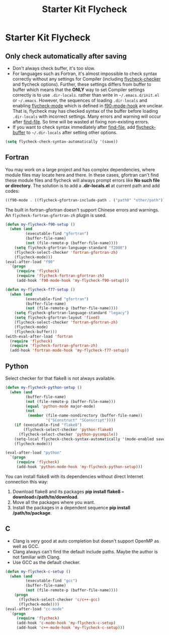 #+TITLE: Starter Kit Flycheck
#+OPTIONS: toc:nil num:nil ^:nil

* Starter Kit Flycheck
** Only check automatically after saving

+ Don't always check buffer, it's too slow.
+ For languages such as Fortran, it's almost impossible to check syntax
  correctly without any settings for Compiler (including [[help:flycheck-checker][flycheck-checker]] and
  flycheck options). Further, these settings differs from buffer to buffer
  which means that the *ONLY* way to set Compiler settings correctly is to use
  =.dir-locals=. rather than write in =~/.emacs.d/init.el= or
  =~/.emacs=. However, the sequences of loading =.dir-locals= and enabling
  [[help:flycheck-mode][flycheck-mode]] which is defined in [[help:f90-mode-hook][f90-mode-hook]] are unclear. That is,
  flycheck may has checked syntax of the buffer before loading =.dir-locals=
  with incorrect settings. Many errors and warning will occur after
  [[help:find-file][find-file]]. So time will be wasted at fixing non-existing errors.
+ If you want to check syntax immediately after [[help:find-file][find-file]], add [[help:flycheck-buffer][flycheck-buffer]]
  to =~/.dir-locals= after setting other options.
#+BEGIN_SRC emacs-lisp
(setq flycheck-check-syntax-automatically '(save))
#+END_SRC

** Fortran

You may work on a large project and has complex dependencies, where module
files may locate here and there. In these cases, gfortran can't find these
module files and flycheck will always prompt errors like *No such file or
directory*. The solution is to add a *.dir-locals.el* at current path and add
codes:
#+BEGIN_SRC emacs-lisp :tangle no
((f90-mode . ((flycheck-gfortran-include-path . ("path0" "other/path")))))
#+END_SRC

The built in fortran-gfortran doesn't support Chinese errors and warnings. An
=flycheck-fortran-gfortran-zh= plugin is used.
#+BEGIN_SRC emacs-lisp
(defun my-flycheck-f90-setup ()
  (when (and
         (executable-find "gfortran")
         (buffer-file-name)
         (not (file-remote-p (buffer-file-name))))
    (setq flycheck-gfortran-language-standard "f2008")
    (flycheck-select-checker 'fortran-gfortran-zh)
    (flycheck-mode)))
(eval-after-load "f90"
  `(progn
     (require 'flycheck)
     (require 'flycheck-fortran-gfortran-zh)
     (add-hook 'f90-mode-hook 'my-flycheck-f90-setup)))

(defun my-flycheck-f77-setup ()
  (when (and
         (executable-find "gfortran")
         (buffer-file-name)
         (not (file-remote-p (buffer-file-name))))
    (setq flycheck-gfortran-language-standard "legacy")
    (setq flycheck-gfortran-layout 'fixed)
    (flycheck-select-checker 'fortran-gfortran-zh)
    (flycheck-mode)
    (flycheck-buffer)))
(with-eval-after-load 'fortran
  (require 'flycheck)
  (require 'flycheck-fortran-gfortran-zh)
  (add-hook 'fortran-mode-hook 'my-flycheck-f77-setup))
#+END_SRC

** Python

Select checker for that flake8 is not always available.
#+BEGIN_SRC emacs-lisp
(defun my-flycheck-python-setup ()
  (when (and
         (buffer-file-name)
         (not (file-remote-p (buffer-file-name)))
         (equal 'python-mode major-mode)
         (not
          (member (file-name-nondirectory (buffer-file-name))
                  '("SConstruct" "SConscript"))))
    (if (executable-find "flake8")
        (flycheck-select-checker 'python-flake8)
      (flycheck-select-checker 'python-pycompile))
    (setq-local flycheck-check-syntax-automatically '(mode-enabled save))
    (flycheck-mode)))

(eval-after-load "python"
  `(progn
     (require 'flycheck)
     (add-hook 'python-mode-hook 'my-flycheck-python-setup)))
#+END_SRC

You can install flake8 with its dependencies without direct Internet
connection this way:
1. Download flake8 and its packages *pip install flake8
   --download=/path/to/download*.
2. Move all the packages where you want.
3. Install the packages in a dependent sequence *pip install /path/to/package*.

** C
+ Clang is very good at auto completion but doesn't support OpenMP as well as
  GCC.
+ Clang always can't find the default include paths. Maybe the author is not
  familiar with Clang.
+ Use GCC as the default checker.
#+begin_src emacs-lisp
(defun my-flycheck-c-setup ()
  (when (and
         (executable-find "gcc")
         (buffer-file-name)
         (not (file-remote-p (buffer-file-name))))
    (progn
      (flycheck-select-checker 'c/c++-gcc)
      (flycheck-mode))))
(eval-after-load "cc-mode"
  `(progn
     (require 'flycheck)
     (add-hook 'c-mode-hook 'my-flycheck-c-setup)
     (add-hook 'c++-mode-hook 'my-flycheck-c-setup)))
#+end_src
